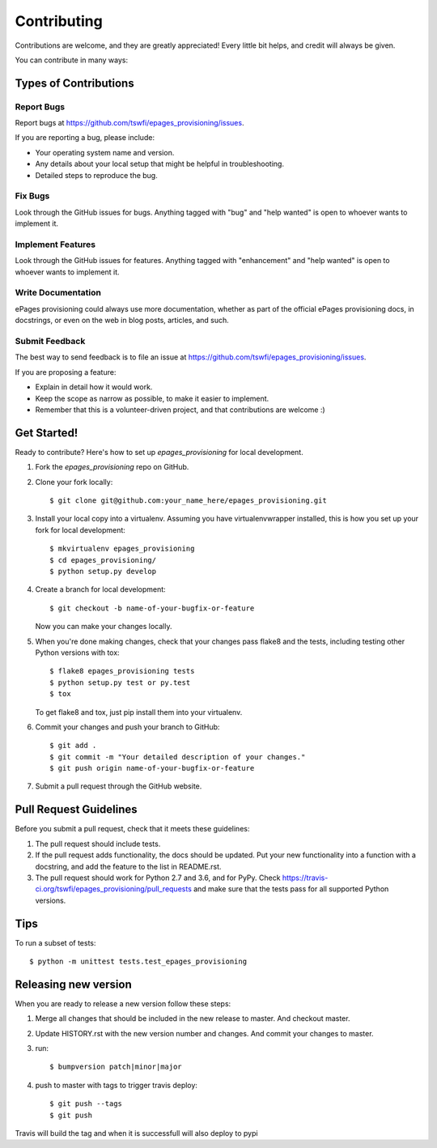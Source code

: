 .. highlight:: shell

============
Contributing
============

Contributions are welcome, and they are greatly appreciated! Every
little bit helps, and credit will always be given.

You can contribute in many ways:

Types of Contributions
----------------------

Report Bugs
~~~~~~~~~~~

Report bugs at https://github.com/tswfi/epages_provisioning/issues.

If you are reporting a bug, please include:

* Your operating system name and version.
* Any details about your local setup that might be helpful in troubleshooting.
* Detailed steps to reproduce the bug.

Fix Bugs
~~~~~~~~

Look through the GitHub issues for bugs. Anything tagged with "bug"
and "help wanted" is open to whoever wants to implement it.

Implement Features
~~~~~~~~~~~~~~~~~~

Look through the GitHub issues for features. Anything tagged with "enhancement"
and "help wanted" is open to whoever wants to implement it.

Write Documentation
~~~~~~~~~~~~~~~~~~~

ePages provisioning could always use more documentation, whether as part of the
official ePages provisioning docs, in docstrings, or even on the web in blog posts,
articles, and such.

Submit Feedback
~~~~~~~~~~~~~~~

The best way to send feedback is to file an issue at https://github.com/tswfi/epages_provisioning/issues.

If you are proposing a feature:

* Explain in detail how it would work.
* Keep the scope as narrow as possible, to make it easier to implement.
* Remember that this is a volunteer-driven project, and that contributions
  are welcome :)

Get Started!
------------

Ready to contribute? Here's how to set up `epages_provisioning` for local development.

1. Fork the `epages_provisioning` repo on GitHub.
2. Clone your fork locally::

    $ git clone git@github.com:your_name_here/epages_provisioning.git

3. Install your local copy into a virtualenv. Assuming you have virtualenvwrapper installed, this is how you set up your fork for local development::

    $ mkvirtualenv epages_provisioning
    $ cd epages_provisioning/
    $ python setup.py develop

4. Create a branch for local development::

    $ git checkout -b name-of-your-bugfix-or-feature

   Now you can make your changes locally.

5. When you're done making changes, check that your changes pass flake8 and the tests, including testing other Python versions with tox::

    $ flake8 epages_provisioning tests
    $ python setup.py test or py.test
    $ tox

   To get flake8 and tox, just pip install them into your virtualenv.

6. Commit your changes and push your branch to GitHub::

    $ git add .
    $ git commit -m "Your detailed description of your changes."
    $ git push origin name-of-your-bugfix-or-feature

7. Submit a pull request through the GitHub website.

Pull Request Guidelines
-----------------------

Before you submit a pull request, check that it meets these guidelines:

1. The pull request should include tests.
2. If the pull request adds functionality, the docs should be updated. Put
   your new functionality into a function with a docstring, and add the
   feature to the list in README.rst.
3. The pull request should work for Python 2.7 and 3.6, and for PyPy. Check
   https://travis-ci.org/tswfi/epages_provisioning/pull_requests
   and make sure that the tests pass for all supported Python versions.

Tips
----

To run a subset of tests::

    $ python -m unittest tests.test_epages_provisioning


Releasing new version
---------------------

When you are ready to release a new version follow these steps:

1. Merge all changes that should be included in the new release to master.
   And checkout master.
2. Update HISTORY.rst with the new version number and changes. And commit your
   changes to master.
3. run::

    $ bumpversion patch|minor|major

4. push to master with tags to trigger travis deploy::

    $ git push --tags
    $ git push

Travis will build the tag and when it is successfull will also deploy to pypi
